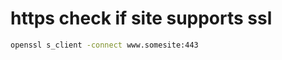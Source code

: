 #+STARTUP: showall
* https check if site supports ssl

#+begin_src sh
openssl s_client -connect www.somesite:443
#+end_src
